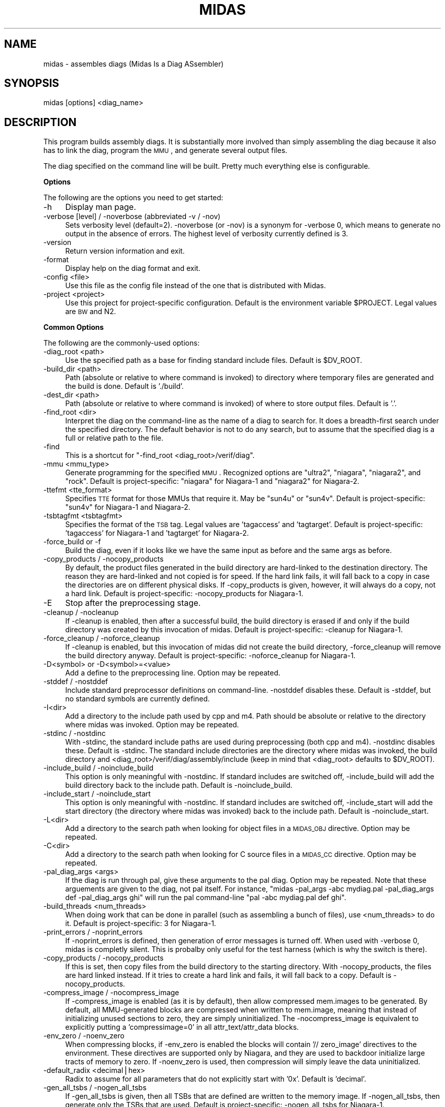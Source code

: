 .\" Automatically generated by Pod::Man v1.34, Pod::Parser v1.13
.\"
.\" Standard preamble:
.\" ========================================================================
.de Sh \" Subsection heading
.br
.if t .Sp
.ne 5
.PP
\fB\\$1\fR
.PP
..
.de Sp \" Vertical space (when we can't use .PP)
.if t .sp .5v
.if n .sp
..
.de Vb \" Begin verbatim text
.ft CW
.nf
.ne \\$1
..
.de Ve \" End verbatim text
.ft R
.fi
..
.\" Set up some character translations and predefined strings.  \*(-- will
.\" give an unbreakable dash, \*(PI will give pi, \*(L" will give a left
.\" double quote, and \*(R" will give a right double quote.  | will give a
.\" real vertical bar.  \*(C+ will give a nicer C++.  Capital omega is used to
.\" do unbreakable dashes and therefore won't be available.  \*(C` and \*(C'
.\" expand to `' in nroff, nothing in troff, for use with C<>.
.tr \(*W-|\(bv\*(Tr
.ds C+ C\v'-.1v'\h'-1p'\s-2+\h'-1p'+\s0\v'.1v'\h'-1p'
.ie n \{\
.    ds -- \(*W-
.    ds PI pi
.    if (\n(.H=4u)&(1m=24u) .ds -- \(*W\h'-12u'\(*W\h'-12u'-\" diablo 10 pitch
.    if (\n(.H=4u)&(1m=20u) .ds -- \(*W\h'-12u'\(*W\h'-8u'-\"  diablo 12 pitch
.    ds L" ""
.    ds R" ""
.    ds C` ""
.    ds C' ""
'br\}
.el\{\
.    ds -- \|\(em\|
.    ds PI \(*p
.    ds L" ``
.    ds R" ''
'br\}
.\"
.\" If the F register is turned on, we'll generate index entries on stderr for
.\" titles (.TH), headers (.SH), subsections (.Sh), items (.Ip), and index
.\" entries marked with X<> in POD.  Of course, you'll have to process the
.\" output yourself in some meaningful fashion.
.if \nF \{\
.    de IX
.    tm Index:\\$1\t\\n%\t"\\$2"
..
.    nr % 0
.    rr F
.\}
.\"
.\" For nroff, turn off justification.  Always turn off hyphenation; it makes
.\" way too many mistakes in technical documents.
.hy 0
.if n .na
.\"
.\" Accent mark definitions (@(#)ms.acc 1.5 88/02/08 SMI; from UCB 4.2).
.\" Fear.  Run.  Save yourself.  No user-serviceable parts.
.    \" fudge factors for nroff and troff
.if n \{\
.    ds #H 0
.    ds #V .8m
.    ds #F .3m
.    ds #[ \f1
.    ds #] \fP
.\}
.if t \{\
.    ds #H ((1u-(\\\\n(.fu%2u))*.13m)
.    ds #V .6m
.    ds #F 0
.    ds #[ \&
.    ds #] \&
.\}
.    \" simple accents for nroff and troff
.if n \{\
.    ds ' \&
.    ds ` \&
.    ds ^ \&
.    ds , \&
.    ds ~ ~
.    ds /
.\}
.if t \{\
.    ds ' \\k:\h'-(\\n(.wu*8/10-\*(#H)'\'\h"|\\n:u"
.    ds ` \\k:\h'-(\\n(.wu*8/10-\*(#H)'\`\h'|\\n:u'
.    ds ^ \\k:\h'-(\\n(.wu*10/11-\*(#H)'^\h'|\\n:u'
.    ds , \\k:\h'-(\\n(.wu*8/10)',\h'|\\n:u'
.    ds ~ \\k:\h'-(\\n(.wu-\*(#H-.1m)'~\h'|\\n:u'
.    ds / \\k:\h'-(\\n(.wu*8/10-\*(#H)'\z\(sl\h'|\\n:u'
.\}
.    \" troff and (daisy-wheel) nroff accents
.ds : \\k:\h'-(\\n(.wu*8/10-\*(#H+.1m+\*(#F)'\v'-\*(#V'\z.\h'.2m+\*(#F'.\h'|\\n:u'\v'\*(#V'
.ds 8 \h'\*(#H'\(*b\h'-\*(#H'
.ds o \\k:\h'-(\\n(.wu+\w'\(de'u-\*(#H)/2u'\v'-.3n'\*(#[\z\(de\v'.3n'\h'|\\n:u'\*(#]
.ds d- \h'\*(#H'\(pd\h'-\w'~'u'\v'-.25m'\f2\(hy\fP\v'.25m'\h'-\*(#H'
.ds D- D\\k:\h'-\w'D'u'\v'-.11m'\z\(hy\v'.11m'\h'|\\n:u'
.ds th \*(#[\v'.3m'\s+1I\s-1\v'-.3m'\h'-(\w'I'u*2/3)'\s-1o\s+1\*(#]
.ds Th \*(#[\s+2I\s-2\h'-\w'I'u*3/5'\v'-.3m'o\v'.3m'\*(#]
.ds ae a\h'-(\w'a'u*4/10)'e
.ds Ae A\h'-(\w'A'u*4/10)'E
.    \" corrections for vroff
.if v .ds ~ \\k:\h'-(\\n(.wu*9/10-\*(#H)'\s-2\u~\d\s+2\h'|\\n:u'
.if v .ds ^ \\k:\h'-(\\n(.wu*10/11-\*(#H)'\v'-.4m'^\v'.4m'\h'|\\n:u'
.    \" for low resolution devices (crt and lpr)
.if \n(.H>23 .if \n(.V>19 \
\{\
.    ds : e
.    ds 8 ss
.    ds o a
.    ds d- d\h'-1'\(ga
.    ds D- D\h'-1'\(hy
.    ds th \o'bp'
.    ds Th \o'LP'
.    ds ae ae
.    ds Ae AE
.\}
.rm #[ #] #H #V #F C
.\" ========================================================================
.\"
.IX Title "MIDAS 1"
.TH MIDAS 1 "2005-06-10" "perl v5.8.0" "User Contributed Perl Documentation"
.SH "NAME"
midas \- assembles diags (Midas Is a Diag ASsembler)
.SH "SYNOPSIS"
.IX Header "SYNOPSIS"
midas [options] <diag_name>
.SH "DESCRIPTION"
.IX Header "DESCRIPTION"
This program builds assembly diags.  It is substantially more involved
than simply assembling the diag because it also has to link the diag,
program the \s-1MMU\s0, and generate several output files.
.PP
The diag specified on the command line will be built.  Pretty much
everything else is configurable.
.Sh "Options"
.IX Subsection "Options"
The following are the options you need to get started:
.IP "\-h" 4
.IX Item "-h"
Display man page.
.IP "\-verbose [level] / \-noverbose (abbreviated \-v / \-nov)" 4
.IX Item "-verbose [level] / -noverbose (abbreviated -v / -nov)"
Sets verbosity level (default=2).  \-noverbose (or \-nov) is a synonym
for \-verbose 0, which means to generate no output in the absence of
errors.  The highest level of verbosity currently defined is 3.
.IP "\-version" 4
.IX Item "-version"
Return version information and exit.
.IP "\-format" 4
.IX Item "-format"
Display help on the diag format and exit.
.IP "\-config <file>" 4
.IX Item "-config <file>"
Use this file as the config file instead of the one that is
distributed with Midas.
.IP "\-project <project>" 4
.IX Item "-project <project>"
Use this project for project-specific configuration.  Default is the
environment variable \f(CW$PROJECT\fR.  Legal values are \s-1BW\s0 and N2.
.Sh "Common Options"
.IX Subsection "Common Options"
The following are the commonly-used options:
.IP "\-diag_root <path>" 4
.IX Item "-diag_root <path>"
Use the specified path as a base for finding standard include files.
Default is \f(CW$DV_ROOT\fR.
.IP "\-build_dir <path>" 4
.IX Item "-build_dir <path>"
Path (absolute or relative to where command is invoked) to directory
where temporary files are generated and the build is done.  Default is
\&'./build'.
.IP "\-dest_dir <path>" 4
.IX Item "-dest_dir <path>"
Path (absolute or relative to where command is invoked) of where to
store output files.  Default is '.'.
.IP "\-find_root <dir>" 4
.IX Item "-find_root <dir>"
Interpret the diag on the command-line as the name of a diag to search
for.  It does a breadth-first search under the specified directory.
The default behavior is not to do any search, but to assume that the
specified diag is a full or relative path to the file.
.IP "\-find" 4
.IX Item "-find"
This is a shortcut for "\-find_root <diag_root>/verif/diag".
.IP "\-mmu <mmu_type>" 4
.IX Item "-mmu <mmu_type>"
Generate programming for the specified \s-1MMU\s0.  Recognized options are
\&\*(L"ultra2\*(R", \*(L"niagara\*(R", \*(L"niagara2\*(R", and \*(L"rock\*(R".  Default is
project\-specific: \*(L"niagara\*(R" for Niagara\-1 and \*(L"niagara2\*(R" for
Niagara\-2.
.IP "\-ttefmt <tte_format>" 4
.IX Item "-ttefmt <tte_format>"
Specifies \s-1TTE\s0 format for those MMUs that require it.  May be \*(L"sun4u\*(R"
or \*(L"sun4v\*(R".  Default is project\-specific: \*(L"sun4v\*(R" for Niagara\-1 and
Niagara\-2.
.IP "\-tsbtagfmt <tsbtagfmt>" 4
.IX Item "-tsbtagfmt <tsbtagfmt>"
Specifies the format of the \s-1TSB\s0 tag.  Legal values are 'tagaccess' and
\&'tagtarget'.  Default is project\-specific: 'tagaccess' for Niagara\-1 and 'tagtarget' for Niagara\-2.
.IP "\-force_build or \-f" 4
.IX Item "-force_build or -f"
Build the diag, even if it looks like we have the same input as before
and the same args as before.
.IP "\-copy_products / \-nocopy_products" 4
.IX Item "-copy_products / -nocopy_products"
By default, the product files generated in the build directory are
hard-linked to the destination directory.  The reason they are
hard-linked and not copied is for speed.  If the hard link fails, it
will fall back to a copy in case the directories are on different
physical disks.  If \-copy_products is given, however, it will always
do a copy, not a hard link.  Default is project\-specific:
\&\-nocopy_products for Niagara\-1.
.IP "\-E" 4
.IX Item "-E"
Stop after the preprocessing stage.
.IP "\-cleanup / \-nocleanup" 4
.IX Item "-cleanup / -nocleanup"
If \-cleanup is enabled, then after a successful build, the build
directory is erased if and only if the build directory was created by
this invocation of midas.  Default is project\-specific: \-cleanup for
Niagara\-1.
.IP "\-force_cleanup / \-noforce_cleanup" 4
.IX Item "-force_cleanup / -noforce_cleanup"
If \-cleanup is enabled, but this invocation of midas did not create
the build directory, \-force_cleanup will remove the build directory
anyway.  Default is project\-specific: \-noforce_cleanup for Niagara\-1.
.IP "\-D<symbol> or \-D<symbol>=<value>" 4
.IX Item "-D<symbol> or -D<symbol>=<value>"
Add a define to the preprocessing line.  Option may be repeated.
.IP "\-stddef / \-nostddef" 4
.IX Item "-stddef / -nostddef"
Include standard preprocessor definitions on command\-line.  \-nostddef
disables these.  Default is \-stddef, but no standard symbols are
currently defined.
.IP "\-I<dir>" 4
.IX Item "-I<dir>"
Add a directory to the include path used by cpp and m4.  Path should
be absolute or relative to the directory where midas was invoked.
Option may be repeated.
.IP "\-stdinc / \-nostdinc" 4
.IX Item "-stdinc / -nostdinc"
With \-stdinc, the standard include paths are used during preprocessing
(both cpp and m4).  \-nostdinc disables these.  Default is \-stdinc.
The standard include directories are the directory where midas was
invoked, the build directory and
<diag_root>/verif/diag/assembly/include (keep in mind that
<diag_root> defaults to \f(CW$DV_ROOT\fR).
.IP "\-include_build / \-noinclude_build" 4
.IX Item "-include_build / -noinclude_build"
This option is only meaningful with \-nostdinc.  If standard includes
are switched off, \-include_build will add the build directory back to
the include path.  Default is \-noinclude_build.
.IP "\-include_start / \-noinclude_start" 4
.IX Item "-include_start / -noinclude_start"
This option is only meaningful with \-nostdinc.  If standard includes
are switched off, \-include_start will add the start directory (the
directory where midas was invoked) back to the include path.
Default is \-noinclude_start.
.IP "\-L<dir>" 4
.IX Item "-L<dir>"
Add a directory to the search path when looking for object files in a
\&\s-1MIDAS_OBJ\s0 directive.  Option may be repeated.
.IP "\-C<dir>" 4
.IX Item "-C<dir>"
Add a directory to the search path when looking for C source files in
a \s-1MIDAS_CC\s0 directive.  Option may be repeated.
.IP "\-pal_diag_args <args>" 4
.IX Item "-pal_diag_args <args>"
If the diag is run through pal, give these arguments to the pal diag.
Option may be repeated.  Note that these arguements are given to the
diag, not pal itself.  For instance, \*(L"midas \-pal_args \-abc mydiag.pal
\&\-pal_diag_args def \-pal_diag_args ghi\*(R" will run the pal command-line
\&\*(L"pal \-abc mydiag.pal def ghi\*(R".
.IP "\-build_threads <num_threads>" 4
.IX Item "-build_threads <num_threads>"
When doing work that can be done in parallel (such as assembling a
bunch of files), use <num_threads> to do it.  Default is
project\-specific: 3 for Niagara\-1.
.IP "\-print_errors / \-noprint_errors" 4
.IX Item "-print_errors / -noprint_errors"
If \-noprint_errors is defined, then generation of error messages is
turned off.  When used with \-verbose 0, midas is completly silent.
This is probalby only useful for the test harness (which is why the
switch is there).
.IP "\-copy_products / \-nocopy_products" 4
.IX Item "-copy_products / -nocopy_products"
If this is set, then copy files from the build directory to the
starting directory.  With \-nocopy_products, the files are hard linked
instead.  If it tries to create a hard link and fails, it will fall
back to a copy.  Default is \-nocopy_products.
.IP "\-compress_image / \-nocompress_image" 4
.IX Item "-compress_image / -nocompress_image"
If \-compress_image is enabled (as it is by default), then allow
compressed mem.images to be generated.  By default, all MMU-generated
blocks are compressed when written to mem.image, meaning that instead
of initializing unused sections to zero, they are simply
uninitialized.  The \-nocompress_image is equivalent to explicitly
putting a 'compressimage=0' in all attr_text/attr_data blocks.
.IP "\-env_zero / \-noenv_zero" 4
.IX Item "-env_zero / -noenv_zero"
When compressing blocks, if \-env_zero is enabled the blocks will
contain '// zero_image' directives to the environment.  These
directives are supported only by Niagara, and they are used to
backdoor initialize large tracts of memory to zero.  If \-noenv_zero is
used, then compression will simply leave the data uninitialized.
.IP "\-default_radix <decimal|hex>" 4
.IX Item "-default_radix <decimal|hex>"
Radix to assume for all parameters that do not explicitly start with
\&'0x'.  Default is 'decimal'.
.IP "\-gen_all_tsbs / \-nogen_all_tsbs" 4
.IX Item "-gen_all_tsbs / -nogen_all_tsbs"
If \-gen_all_tsbs is given, then all TSBs that are defined are written
to the memory image.  If \-nogen_all_tsbs, then generate only the TSBs
that are used.  Default is project\-specific: \-nogen_all_tsbs for
Niagara\-1.
.IP "\-allow_tsb_conflicts / \-noallow_tsb_conflicts" 4
.IX Item "-allow_tsb_conflicts / -noallow_tsb_conflicts"
If \-allow_tsb_conflicts is enabled, then it is legal to have mutiple
virtual address map to the same entry in a \s-1TSB\s0.  A linked-list will be
created to hold all entries.  With \-noallow_tsb_conflicts (which is
the default for N1), collisions in the \s-1TSB\s0 can only happen with the
save \s-1VA\s0 but different contexts.  Default is project\-specific.
.IP "\-allow_empty_sections / \-noallow_empty_sections" 4
.IX Item "-allow_empty_sections / -noallow_empty_sections"
If \s-1TEXT_VA\s0 is specified, then at least one attr_text block for the
section has to be specified, and the same is true for \s-1DATA_VA\s0 and
attr_data blocks.  If \-allow_empty_sections is specified, then midas
will allow you to specify a \s-1TEXT_VA\s0(\s-1DATA_VA\s0) for the section, even if
the section has no attr_text(attr_data) blocks.  Of course, any
text(data) in such a section will be ignored.  Default is
project\-specific: \-noallow_empty_sections for Niagara\-1.
.IP "\-allow_duplicate_tags / \-noallow_duplicate_tags" 4
.IX Item "-allow_duplicate_tags / -noallow_duplicate_tags"
When adding to a \s-1TSB\s0 link list, it is an error to add the same tag
twice.  \-allow_duplicate_tags suspends the error check.  Default is
project\-specific: \-noallow_duplicate_tags for Niagara\-1.
.IP "\-allow_illegal_page_sizes / \-noallow_illegal_page_sizes" 4
.IX Item "-allow_illegal_page_sizes / -noallow_illegal_page_sizes"
If \-allow_illegal_page_sizes, then tte_size attributes are not checked
for valid values, though they are still checked against the width of
the field.  For instance, in the Niagara \s-1MMU\s0, there are 3 page bits,
so values can be specified 0\-7.  However, the only legal values for
Niagara are 0, 1, 3, and 5, and unless \-allow_illegal_page_sizes is in
effect, setting page bits of 2, 4, 6, or 7 will cause an error.  The
default is project\-specific: \-noallow_illegal_page_sizes for
Niagara\-1.
.IP "\-allow_misalgined_tsb_base / \-noallow_misaligned_tsb_base" 4
.IX Item "-allow_misalgined_tsb_base / -noallow_misaligned_tsb_base"
If \-allow_misaligned_tsb_base is set, then a \s-1TSB\s0 base address need not
be aligned with the \s-1TSB\s0 size.  Real software will never do this, but I
want it to be possible in diags.  If an unalgined address is specified
as the base and \-allow_misaligned_tsb_base is specified, then midas
will forcibly align the address.  Default should be
\&\-noallow_misaligned_tsb_base for all projects.
.IP "\-errcode <error_code>" 4
.IX Item "-errcode <error_code>"
Prints a one-line description for the midas error code.  Then exits
with status 0.
.Sh "Configuring Commands"
.IX Subsection "Configuring Commands"
midas runs several commands in the course of its operation.  Several
of these can be configured.  The configurable commands are: pal, cpp,
m4, gcc, as, and ld.  Each configurable command has 3 associated options:
.IP "\-std_<command>_args / \-nostd_<command>_args" 4
.IX Item "-std_<command>_args / -nostd_<command>_args"
When \-std_<command>_args is enabled, the standard set of
arguments for <command> are used.  Default is
\&\-std_<command>_args
.IP "\-<command>_args <args>" 4
.IX Item "-<command>_args <args>"
Add <args> to the argument list for the specified <command>.
.IP "\-<command>_cmd <custom_command>" 4
.IX Item "-<command>_cmd <custom_command>"
Use <custom_command> to run the specifed <command>
instead of the standard version.
.PP
\fIExample\fR
.IX Subsection "Example"
.PP
For instance, to add \-foo to the link line, use my_cpp to preprocess, and
not use any standard assembler options, use:
.PP
.Vb 1
\&  midas -ld_args -foo -cpp_cmd my_cpp -nostd_as_args mydiag.s
.Ve
.Sh "Configuring Filenames"
.IX Subsection "Configuring Filenames"
There are several generated files, and they all have default names.
You can configure the names of many of the files with the following
option.
.IP "\-file <tag>=<name>" 4
.IX Item "-file <tag>=<name>"
Cause midas to name the file whose tag is <tag> to be named
<name> instead of the default.  <name> is treated as
the name of a file in the build directory.
.PP
The list of valid tags for the \-file option are:
.IP "src" 4
.IX Item "src"
Local version of the original source code for the diag.  Default is 'diag.src'.
.IP "s" 4
.IX Item "s"
Assembly portion of diag before any preprocessing.  Default is 'diag.s'.
.IP "pl" 4
.IX Item "pl"
Perl portion of the diag.  Deafult is 'diag.pl'.
.IP "cpp" 4
.IX Item "cpp"
Output of the C preprocessor.  Deafult is 'diag.cpp'.
.IP "m4" 4
.IX Item "m4"
Output of the m4 preprocessor.  Default is 'diag.m4'.
.IP "ldscr" 4
.IX Item "ldscr"
Linker script.  Default is 'diag.ls_scr'.
.IP "exe" 4
.IX Item "exe"
Linked executable.  Default is 'diag*.exe' where * is
application name.
.IP "image" 4
.IX Item "image"
Verilog memory image.  Default is 'mem.image'.
.IP "events" 4
.IX Item "events"
Events file.  Default is 'diag.ev'.
.IP "symtab" 4
.IX Item "symtab"
Symbol table.  Default is 'symbol.tbl'.
.IP "goldfinger" 4
.IX Item "goldfinger"
Specification to goldfinger on how to create memory image.  Default is
\&'diag.goldfinger'.
.IP "directives" 4
.IX Item "directives"
File to contain midas directives after section splitting.  Default is
\&'diag.midas'.
.IP "cmdfile" 4
.IX Item "cmdfile"
File to stash the midas command\-line.  Default is '.midas_args'.
.IP "oldcmdfile" 4
.IX Item "oldcmdfile"
File to move old command-line options.  Default is '.midas_args.old'.
.IP "oldm4" 4
.IX Item "oldm4"
File to stash m4 output of previous run.  Default is '.midas.diag.m4.old'.
.Sh "Running Specific Phases"
.IX Subsection "Running Specific Phases"
The build process is broken into phases: setup, preprocess,
sectioning, assemble, link, postprocess, copydest, cleanup.  The
default behavior is to run all phases.  You can, however, restrict
operation to a selected set of phases.
.IP "\-start_phase <phase_name>" 4
.IX Item "-start_phase <phase_name>"
Start with the named phase and run all subsequent phase.
.IP "\-phase <phase_name>" 4
.IX Item "-phase <phase_name>"
Run the specified phase.  If any \-phase or \-start_phase option exists,
then by default all phases are off (except for the ones that \-phase
and \-start_phase switch on).  You can have multiple \-phase options.
.IP "\-E" 4
.IX Item "-E"
This option (mentioned above, which runs the preprocessor only) is just a
shortcut for \*(L"\-phase setup \-phase preprocess\*(R").
.PP
Keep in mind that running selected phases is caveat emptor.  There are
cases where phases expect data or files from previous phases.  You may
get lucky, but don't blame me if it doesn't work.
.Sh "Errors"
.IX Subsection "Errors"
When midas is unable to run correctly it will exit with one of the
folllowing error codes.
.IP "M_NOERROR (#0): No error." 4
.IX Item "M_NOERROR (#0): No error."
.PD 0
.IP "M_MISC (#1): Miscellaneous error" 4
.IX Item "M_MISC (#1): Miscellaneous error"
.IP "M_CODE (#2): Error in midas code." 4
.IX Item "M_CODE (#2): Error in midas code."
.IP "M_DIR (#3): Directory error." 4
.IX Item "M_DIR (#3): Directory error."
.IP "M_FILE (#4): File error." 4
.IX Item "M_FILE (#4): File error."
.IP "M_CMDFAIL (#5): Command failed." 4
.IX Item "M_CMDFAIL (#5): Command failed."
.IP "M_SECSYNTAX (#6): Error in section syntax." 4
.IX Item "M_SECSYNTAX (#6): Error in section syntax."
.IP "M_ATTRSYNTAX (#7): Error in attr syntax." 4
.IX Item "M_ATTRSYNTAX (#7): Error in attr syntax."
.IP "M_MISSINGPARAM (#8): Missing parameter." 4
.IX Item "M_MISSINGPARAM (#8): Missing parameter."
.IP "M_ILLEGALPARAM (#9): Illegal parameter." 4
.IX Item "M_ILLEGALPARAM (#9): Illegal parameter."
.IP "M_OUTOFRANGE (#10): Out of range." 4
.IX Item "M_OUTOFRANGE (#10): Out of range."
.IP "M_NOTNUM (#11): Not a number." 4
.IX Item "M_NOTNUM (#11): Not a number."
.IP "M_VACOLLIDE (#12): \s-1VA\s0 collision." 4
.IX Item "M_VACOLLIDE (#12): VA collision."
.IP "M_PACOLLIDE (#13): \s-1PA\s0 collision." 4
.IX Item "M_PACOLLIDE (#13): PA collision."
.IP "M_DIRECTIVESYNTAX (#14): Directive syntax error." 4
.IX Item "M_DIRECTIVESYNTAX (#14): Directive syntax error."
.IP "M_GENFAIL (#15): File generation failed." 4
.IX Item "M_GENFAIL (#15): File generation failed."
.IP "M_ASMFAIL (#16): Assembler failed." 4
.IX Item "M_ASMFAIL (#16): Assembler failed."
.IP "M_CCFAIL (#17): C compiler failed." 4
.IX Item "M_CCFAIL (#17): C compiler failed."
.IP "M_LINKFAIL (#18): Linker failed." 4
.IX Item "M_LINKFAIL (#18): Linker failed."
.IP "M_CPPFAIL (#19): \s-1CPP\s0 failed." 4
.IX Item "M_CPPFAIL (#19): CPP failed."
.IP "M_M4FAIL (#20): M4 preprocessor failed." 4
.IX Item "M_M4FAIL (#20): M4 preprocessor failed."
.IP "M_BADCONFIG (#21): Bad configuration." 4
.IX Item "M_BADCONFIG (#21): Bad configuration."
.IP "M_EVENTERR (#22): Event parsing error." 4
.IX Item "M_EVENTERR (#22): Event parsing error."
.IP "M_ARGERR (#23): Argument error." 4
.IX Item "M_ARGERR (#23): Argument error."
.IP "M_NOSEC (#24): Undefined section." 4
.IX Item "M_NOSEC (#24): Undefined section."
.IP "M_BADTSB (#25): Bad \s-1TSB\s0." 4
.IX Item "M_BADTSB (#25): Bad TSB."
.IP "M_BADALIGN (#26): Bad Alignment." 4
.IX Item "M_BADALIGN (#26): Bad Alignment."
.IP "M_EMPTYSECTION (#27): Empty section." 4
.IX Item "M_EMPTYSECTION (#27): Empty section."
.IP "M_TSBSYNTAX (#28): Error in tsb syntax." 4
.IX Item "M_TSBSYNTAX (#28): Error in tsb syntax."
.IP "M_APPSYNTAX (#29): Error in app syntax.'" 4
.IX Item "M_APPSYNTAX (#29): Error in app syntax.'"
.IP "M_MEMORY (#30): Memory error." 4
.IX Item "M_MEMORY (#30): Memory error."
.IP "M_GOLDFINGERPARSE (#31): Goldfinger parse error." 4
.IX Item "M_GOLDFINGERPARSE (#31): Goldfinger parse error."
.IP "M_GOLDFINGERARG (#32): Goldfinger arg error." 4
.IX Item "M_GOLDFINGERARG (#32): Goldfinger arg error."
.IP "M_ELF (#33): \s-1ELF\s0 error." 4
.IX Item "M_ELF (#33): ELF error."
.IP "M_BADLABEL (#34): Bad label." 4
.IX Item "M_BADLABEL (#34): Bad label."
.IP "M_GOLDFINGERMISC (#35): Uncategorized goldfinger error." 4
.IX Item "M_GOLDFINGERMISC (#35): Uncategorized goldfinger error."
.IP "M_GOLDFINGERVERSION (#36): Bad version of goldfinger" 4
.IX Item "M_GOLDFINGERVERSION (#36): Bad version of goldfinger"
.IP "M_DUPLICATETAG (#37): Duplicate tags in \s-1TSB\s0" 4
.IX Item "M_DUPLICATETAG (#37): Duplicate tags in TSB"
.IP "M_BLOCKSYNTAX (#38): Error defining goldfinger \s-1BLOCK\s0" 4
.IX Item "M_BLOCKSYNTAX (#38): Error defining goldfinger BLOCK"
.PD
.SH "AUTHOR"
.IX Header "AUTHOR"
Jeff Gibson <jeff.gibson@sun.com>
.SH "SEE ALSO"
.IX Header "SEE ALSO"
.Vb 1
\&  Midas(3), goldfinger(1).
.Ve
